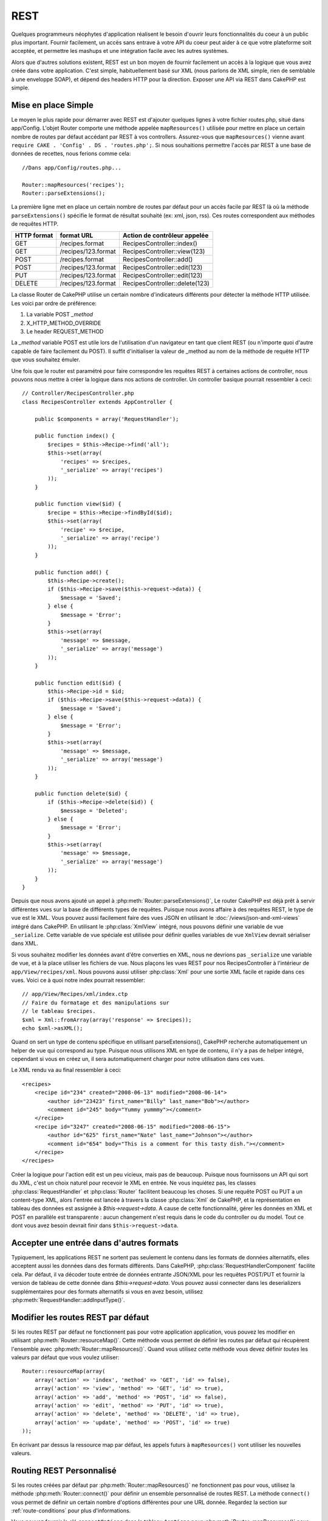 REST
####

Quelques programmeurs néophytes d'application réalisent le besoin
d'ouvrir leurs fonctionnalités du coeur à un public plus important.
Fournir facilement, un accès sans entrave à votre API du coeur peut
aider à ce que votre plateforme soit acceptée, et permettre les
mashups et une intégration facile avec les autres systèmes.

Alors que d'autres solutions existent, REST est un bon moyen de fournir
facilement un accès à la logique que vous avez créée dans votre application.
C'est simple, habituellement basé sur XML (nous parlons de XML simple, rien
de semblable à une enveloppe SOAP), et dépend des headers HTTP pour la
direction. Exposer une API via REST dans CakePHP est simple.

Mise en place Simple
====================

Le moyen le plus rapide pour démarrer avec REST est d'ajouter quelques lignes
à votre fichier routes.php, situé dans app/Config. L'objet Router
comporte une méthode appelée ``mapResources()`` utilisée pour mettre en place
un certain nombre de routes par défaut accédant par REST à vos controllers.
Assurez-vous que ``mapResources()`` vienne avant
``require CAKE . 'Config' . DS . 'routes.php';``. Si nous souhaitions
permettre l'accès par REST à une base de données de recettes, nous ferions
comme cela::

    //Dans app/Config/routes.php...

    Router::mapResources('recipes');
    Router::parseExtensions();

La première ligne met en place un certain nombre de routes par défaut pour
un accès facile par REST là où la méthode ``parseExtensions()`` spécifie le
format de résultat souhaité (ex: xml, json, rss). Ces routes correspondent aux
méthodes de requêtes HTTP.

=========== ===================== ==============================
HTTP format format URL            Action de contrôleur appelée
=========== ===================== ==============================
GET         /recipes.format       RecipesController::index()
----------- --------------------- ------------------------------
GET         /recipes/123.format   RecipesController::view(123)
----------- --------------------- ------------------------------
POST        /recipes.format       RecipesController::add()
----------- --------------------- ------------------------------
POST        /recipes/123.format   RecipesController::edit(123)
----------- --------------------- ------------------------------
PUT         /recipes/123.format   RecipesController::edit(123)
----------- --------------------- ------------------------------
DELETE      /recipes/123.format   RecipesController::delete(123)
=========== ===================== ==============================

La classe Router de CakePHP utilise un certain nombre d'indicateurs
différents pour détecter la méthode HTTP utilisée. Les voici par ordre de
préférence:


#. La variable POST *\_method*
#. X\_HTTP\_METHOD\_OVERRIDE
#. Le header REQUEST\_METHOD

La *\_method* variable POST est utile lors de l'utilisation
d'un navigateur en tant que client REST (ou n'importe quoi d'autre
capable de faire facilement du POST). Il suffit d'initialiser la valeur
de \_method au nom de la méthode de requête HTTP que vous souhaitez émuler.

Une fois que le router est paramétré pour faire correspondre les requêtes
REST à certaines actions de controller, nous pouvons nous mettre à créer
la logique dans nos actions de controller. Un controller basique pourrait
ressembler à ceci::

    // Controller/RecipesController.php
    class RecipesController extends AppController {

        public $components = array('RequestHandler');

        public function index() {
            $recipes = $this->Recipe->find('all');
            $this->set(array(
                'recipes' => $recipes,
                '_serialize' => array('recipes')
            ));
        }

        public function view($id) {
            $recipe = $this->Recipe->findById($id);
            $this->set(array(
                'recipe' => $recipe,
                '_serialize' => array('recipe')
            ));
        }

        public function add() {
            $this->Recipe->create();
            if ($this->Recipe->save($this->request->data)) {
                $message = 'Saved';
            } else {
                $message = 'Error';
            }
            $this->set(array(
                'message' => $message,
                '_serialize' => array('message')
            ));
        }

        public function edit($id) {
            $this->Recipe->id = $id;
            if ($this->Recipe->save($this->request->data)) {
                $message = 'Saved';
            } else {
                $message = 'Error';
            }
            $this->set(array(
                'message' => $message,
                '_serialize' => array('message')
            ));
        }

        public function delete($id) {
            if ($this->Recipe->delete($id)) {
                $message = 'Deleted';
            } else {
                $message = 'Error';
            }
            $this->set(array(
                'message' => $message,
                '_serialize' => array('message')
            ));
        }
    }

Depuis que nous avons ajouté un appel à :php:meth:`Router::parseExtensions()`,
Le router CakePHP est déjà prêt à servir différentes vues sur la base de
différents types de requêtes. Puisque nous avons affaire à des requêtes REST,
le type de vue est le XML. Vous pouvez aussi facilement faire des vues JSON
en utilisant le :doc:`/views/json-and-xml-views` intégré dans CakePHP. En
utilisant le :php:class:`XmlView` intégré, nous pouvons définir une variable
de vue ``_serialize``. Cette variable de vue spéciale est utilisée pour définir
quelles variables de vue ``XmlView`` devrait sérialiser dans XML.

Si vous souhaitez modifier les données avant d'être converties en XML, nous
ne devrions pas ``_serialize`` une variable de vue, et à la place utiliser les
fichiers de vue. Nous plaçons les vues REST pour nos RecipesController à
l'intérieur de ``app/View/recipes/xml``. Nous pouvons aussi utiliser
:php:class:`Xml` pour une sortie XML facile et rapide dans ces vues. Voici
ce à quoi notre index pourrait ressembler::

    // app/View/Recipes/xml/index.ctp
    // Faire du formatage et des manipulations sur
    // le tableau $recipes.
    $xml = Xml::fromArray(array('response' => $recipes));
    echo $xml->asXML();

Quand on sert un type de contenu spécifique en utilisant parseExtensions(),
CakePHP recherche automatiquement un helper de vue qui correspond au type.
Puisque nous utilisons XML en type de contenu, il n'y a pas de helper intégré,
cependant si vous en créez un, il sera automatiquement charger pour
notre utilisation dans ces vues.

Le XML rendu va au final ressembler à ceci::

    <recipes>
        <recipe id="234" created="2008-06-13" modified="2008-06-14">
            <author id="23423" first_name="Billy" last_name="Bob"></author>
            <comment id="245" body="Yummy yummmy"></comment>
        </recipe>
        <recipe id="3247" created="2008-06-15" modified="2008-06-15">
            <author id="625" first_name="Nate" last_name="Johnson"></author>
            <comment id="654" body="This is a comment for this tasty dish."></comment>
        </recipe>
    </recipes>

Créer la logique pour l'action edit est un peu vicieux, mais pas de beaucoup.
Puisque nous fournissons un API qui sort du XML, c'est un choix naturel pour
recevoir le XML en entrée. Ne vous inquiétez pas, les classes
:php:class:`RequestHandler` et :php:class:`Router` facilitent beaucoup les
choses. Si une requête POST ou PUT a un content-type XML,
alors l'entrée est lancée à travers la classe :php:class:`Xml` de CakePHP, et la
représentation en tableau des données est assignée à `$this->request->data`.
A cause de cette fonctionnalité, gérer les données en XML et POST en parallèle
est transparente : aucun changement n'est requis dans le code du controller
ou du model.
Tout ce dont vous avez besoin devrait finir dans ``$this->request->data``.

Accepter une entrée dans d'autres formats
=========================================

Typiquement, les applications REST ne sortent pas seulement le contenu dans
les formats de données alternatifs, elles acceptent aussi les données dans
des formats différents. Dans CakePHP, :php:class:`RequestHandlerComponent`
facilite cela. Par défaut, il va décoder toute entrée de données entrante
JSON/XML pour les requêtes POST/PUT et fournir la version de tableau de
cette donnée dans `$this->request->data`. Vous pouvez aussi connecter
dans les deserializers supplémentaires pour des formats alternatifs si vous
en avez besoin, utilisez :php:meth:`RequestHandler::addInputType()`.

Modifier les routes REST par défaut
===================================

.. versionadded:: 2.1

Si les routes REST par défaut ne fonctionnent pas pour votre application
application, vous pouvez les modifier en utilisant
:php:meth:`Router::resourceMap()`. Cette méthode vous permet de définir les
routes par défaut qui récupèrent l'ensemble avec
:php:meth:`Router::mapResources()`. Quand vous utilisez cette méthode vous
devez définir *toutes* les valeurs par défaut que vous voulez utiliser::

    Router::resourceMap(array(
        array('action' => 'index', 'method' => 'GET', 'id' => false),
        array('action' => 'view', 'method' => 'GET', 'id' => true),
        array('action' => 'add', 'method' => 'POST', 'id' => false),
        array('action' => 'edit', 'method' => 'PUT', 'id' => true),
        array('action' => 'delete', 'method' => 'DELETE', 'id' => true),
        array('action' => 'update', 'method' => 'POST', 'id' => true)
    ));

En écrivant par dessus la ressource map par défaut, les appels futurs à
``mapResources()`` vont utiliser les nouvelles valeurs.

.. _custom-rest-routing:

Routing REST Personnalisé
=========================

Si les routes créées par défaut par :php:meth:`Router::mapResources()` ne
fonctionnent pas pour vous, utilisez la méthode :php:meth:`Router::connect()`
pour définir un ensemble personnalisé de routes REST. La méthode ``connect()``
vous permet de définir un certain nombre d'options différentes pour une URL
donnée. Regardez la section sur :ref:`route-conditions` pour plus
d'informations.

.. versionadded:: 2.5

Vous pouvez fournir la clé ``connectOptions`` dans le tableau ``$options`` pour
:php:meth:`Router::mapResources()` pour fournir un paramètre personnalisé
utilisé par :php:meth:`Router::connect()`::

    Router::mapResources('books', array(
        'connectOptions' => array(
            'routeClass' => 'ApiRoute',
        )
    ));

.. meta::
    :title lang=fr: REST
    :keywords lang=fr: application programmers,default routes,core functionality,result format,mashups,recipe database,request method,easy access,config,soap,recipes,logic,audience,cakephp,running,api

